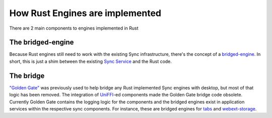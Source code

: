 ================================
How Rust Engines are implemented
================================

There are 2 main components to engines implemented in Rust

The bridged-engine
==================

Because Rust engines still need to work with the existing Sync infrastructure,
there's the concept of a `bridged-engine <https://searchfox.org/mozilla-central/source/services/sync/modules/bridged_engine.js>`_.
In short, this is just a shim between the existing
`Sync Service <https://searchfox.org/mozilla-central/source/services/sync/modules/service.js>`_
and the Rust code.

The bridge
==========

`"Golden Gate" <https://searchfox.org/mozilla-central/source/services/sync/golden_gate>`_
was previously used to help bridge any Rust implemented Sync engines with desktop,
but most of that logic has been removed. The integration of `UniFFI <https://github.com/mozilla/uniffi-rs>`_-ed components
made the Golden Gate bridge code obsolete. Currently Golden Gate contains the
logging logic for the components and the bridged engines exist in application
services within the respective sync components. For instance, these are bridged
engines for `tabs <https://github.com/mozilla/application-services/blob/main/components/tabs/src/sync/bridge.rs>`_ and
`webext-storage <https://github.com/mozilla/application-services/blob/main/components/webext-storage/src/sync/bridge.rs>`_.
